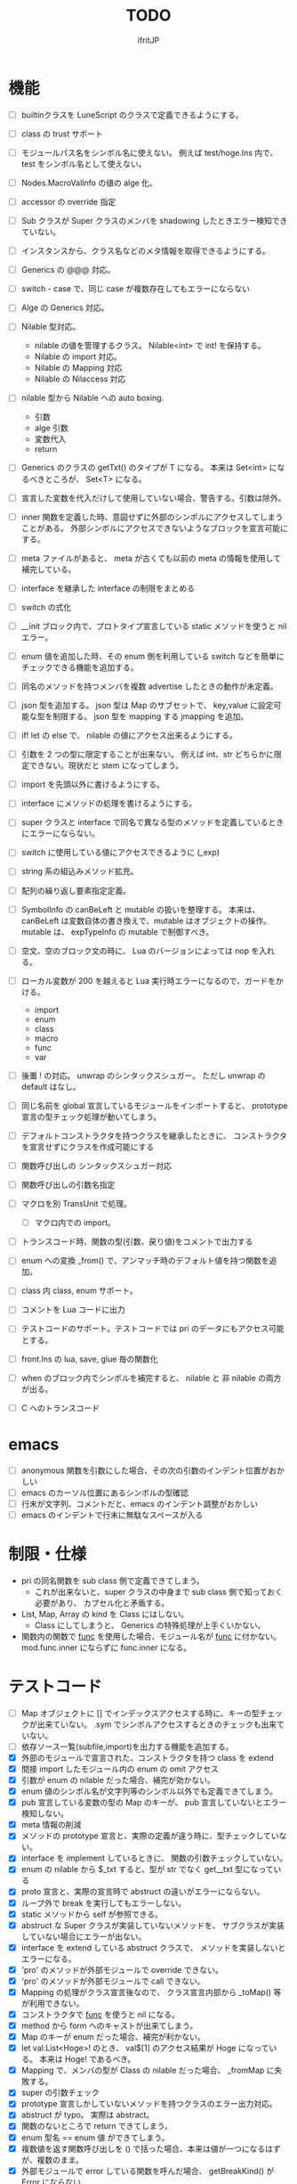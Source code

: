 # -*- coding:utf-8 -*-
#+AUTHOR: ifritJP
#+STARTUP: nofold
#+OPTIONS: ^:{}
#+HTML_HEAD: <link rel="stylesheet" type="text/css" href="org-mode-document.css" />

#+TITLE: TODO

* 機能

- [ ] builtinクラスを LuneScript のクラスで定義できるようにする。
- [ ] class の trust サポート
- [ ] モジュールパス名をシンボル名に使えない。
      例えば test/hoge.lns 内で、 test をシンボル名として使えない。
      
- [ ] Nodes.MacroValInfo の値の alge 化。
- [ ] accessor の override 指定
  
- [ ] Sub クラスが Super クラスのメンバを shadowing したときエラー検知できていない。
- [ ] インスタンスから、クラス名などのメタ情報を取得できるようにする。
- [ ] Generics の @@@ 対応。
  
- [ ] switch - case で、同じ case が複数存在してもエラーにならない
       
     
- [ ] Alge の Generics 対応。
- [ ] Nilable 型対応。
      - nilable の値を管理するクラス。 Nilable<int> で int! を保持する。
      - Nilable の import 対応。
      - Nilable の Mapping 対応
      - Nilable の Nilaccess 対応
- [ ] nilable 型から Nilable への auto boxing.
      - 引数
      - alge 引数
      - 変数代入
      - return
- [ ] Generics のクラスの getTxt() のタイプが T になる。
      本来は Set<int> になるべきところが、 Set<T> になる。
- [ ] 宣言した変数を代入だけして使用していない場合、警告する。引数は除外。
  
- [ ] inner 関数を定義した時、意図せずに外部のシンボルにアクセスしてしまうことがある。
      外部シンボルにアクセスできないようなブロックを宣言可能にする。
- [ ] meta ファイルがあると、 meta が古くても以前の meta の情報を使用して補完している。
- [ ] interface を継承した interface の制限をまとめる
- [ ] switch の式化  
- [ ] __init ブロック内で、プロトタイプ宣言している static メソッドを使うと nil エラー。
- [ ] enum 値を追加した時、その enum 側を利用している switch などを簡単にチェックできる機能を追加する。
- [ ] 同名のメソッドを持つメンバを複数 advertise したときの動作が未定義。
- [ ] json 型を追加する。 json 型は Map のサブセットで、
      key,value に設定可能な型を制限する。 json 型を mapping する jmapping を追加。
- [ ] if! let の else で、  nilable の値にアクセス出来るようにする。
- [ ] 引数を 2 つの型に限定することが出来ない。
      例えば int、str どちらかに限定できない。現状だと stem になってしまう。
- [ ] import を先頭以外に書けるようにする。
- [ ] interface にメソッドの処理を書けるようにする。
- [ ] super クラスと interface で同名で異なる型のメソッドを定義しているときにエラーにならない。
- [ ] switch に使用している値にアクセスできるように (_exp)
- [ ] string 系の組込みメソッド拡充。
- [ ] 配列の繰り返し要素指定定義。
- [ ] SymbolInfo の canBeLeft と mutable の扱いを整理する。
      本来は、 canBeLeft は変数自体の書き換えで、mutable はオブジェクトの操作。
      mutable は、 expTypeInfo の mutable で制御すべき。
- [ ] 空文、空のブロック文の時に、 Lua のバージョンによっては nop を入れる。
- [ ] ローカル変数が 200 を越えると Lua 実行時エラーになるので、ガードをかける。
      - import
      - enum
      - class
      - macro
      - func
      - var
- [ ] 後置 ! の対応。 unwrap のシンタックスシュガー。 ただし unwrap の default はなし。
- [ ] 同じ名前を global 宣言しているモジュールをインポートすると、 
      prototype 宣言の型チェック処理が動いてしまう。

      
- [ ] デフォルトコンストラクタを持つクラスを継承したときに、
      コンストラクタを宣言せずにクラスを作成可能にする
- [ ] 関数呼び出しの シンタックスシュガー対応
- [ ] 関数呼び出しの引数名指定
- [ ] マクロを別 TransUnit で処理。
      - [ ] マクロ内での import。
- [ ] トランスコード時、関数の型(引数、戻り値)をコメントで出力する
- [ ] enum への変換 _from() で、アンマッチ時のデフォルト値を持つ関数を追加。
- [ ] class 内 class, enum サポート。
- [ ] コメントを Lua コードに出力
- [ ] テストコードのサポート。テストコードでは pri のデータにもアクセス可能とする。
- [ ] front.lns の lua, save, glue 毎の関数化
- [ ] when のブロック内でシンボルを補完すると、 nilable と 非 nilable の両方が出る。

- [ ] C へのトランスコード


* emacs
- [ ] anonymous 関数を引数にした場合、その次の引数のインデント位置がおかしい
- [ ] emacs のカーソル位置にあるシンボルの型確認
- [ ] 行末が文字列、コメントだと、emacs のインデント調整がおかしい
- [ ] emacs のインデントで行末に無駄なスペースが入る



* 制限・仕様

- pri の同名関数を sub class 側で定義できてしまう。
  - これが出来ないと、super クラスの中身まで sub class 側で知っておく必要があり、
    カプセル化と矛盾する。

- List, Map, Array の kind を Class にはしない。
  - Class にしてしまうと、 Generics の特殊処理が上手くいかない。

- 関数内の関数で __func__ を使用した場合、モジュール名が __func__ に付かない。
  mod.func.inner にならずに func.inner になる。
  

* テストコード

- [ ] Map オブジェクトに [] でインデックスアクセスする時に、キーの型チェックが出来ていない。
     .sym でシンボルアクセスするときのチェックも出来ていない。
- [ ] 依存ソース一覧(subfile,import)を出力する機能を追加する。
- [X] 外部のモジュールで宣言された、コンストラクタを持つ class を extend 
- [X] 間接 import したモジュール内の enum の omit アクセス
- [X] 引数が enum の nilable だった場合、補完が効かない。
- [X] enum 値のシンボル名が文字列等のシンボル以外でも定義できてしまう。
- [X] pub 宣言している変数の型の Map のキーが、 pub 宣言していないとエラー検知しない。
- [X] meta 情報の削減
- [X] メソッドの prototype 宣言と、実際の定義が違う時に、型チェックしていない。
- [X] interface を implement しているときに、 関数の引数チェックしていない。
- [X] enum の nilable から $_txt すると、型が str でなく get__txt 型になっている
- [X] proto 宣言と、実際の宣言時で abstruct の違いがエラーにならない。
- [X] ループ外で break を実行してもエラーしない。
- [X] static メソッドから self が参照できる。
- [X] abstruct な Super クラスが実装していないメソッドを、
      サブクラスが実装していない場合にエラーが出ない。
- [X] interface を extend している abstruct クラスで、
      メソッドを実装しないとエラーになる。
- [X] 'pro' のメソッドが外部モジュールで override できない。
- [X] 'pro' のメソッドが外部モジュールで call できない。
- [X] Mapping の処理がクラス宣言後なので、
      クラス宣言内部から _toMap() 等が利用できない。
- [X] コンストラクタで __func__ を使うと nil になる。
- [X] method から form へのキャストが出来てしまう。  
- [X] Map のキーが enum だった場合、補完が利かない。
- [X] let val:List<Hoge>! のとき、 val$[1] のアクセス結果が Hoge になっている。
      本来は Hoge! であるべき。
- [X] Mapping で、メンバの型が Class の nilable だった場合、 _fromMap に失敗する。
- [X] super の引数チェック
- [X] prototype 宣言しかしていないメソッドを持つクラスのエラー出力対応。
- [X] abstruct が typo。 実際は abstract。
- [X] 関数のないところで return できてしまう。
- [X] enum 型名 == enum 値 ができてしまう。
- [X] 複数値を返す関数呼び出しを () で括った場合、本来は値が一つになるはずが、複数のまま。
- [X] 外部モジュールで error している関数を呼んだ場合、 getBreakKind() が Error にならない
- [X] 戻り値を持つ関数の、return 有無を確認するフロー解析
- [X] macro 内の変数に mut を設定しても上書きが無視される。
- [X] macro 内の `{} がエラーになる。
- [X] form を pub 宣言した型名を、外部からその型名でアクセスできない。
- [X] while true {} のループ内の for 文などから return した場合、 return なしになる。
- [X] 同じ型の関数を複数宣言してもエラーにならない。
- [X] 外部モジュールで宣言した form を、引数にもつ __init を pub にするとエラー。
- [X] 外部モジュールで宣言した super class のメンバに代入できない。 immutable 扱いになる。
- [X] 外部モジュールの pro メソッドが、 pub として登録されている。
- [X] コンストラクタで super を呼んでいなくてもエラーにならない。
- [X] 自動コンストラクタが super のコンストラクタを実行していない。
- [X] form の戻り値が nilable だと、戻り値なしの関数をセットできてしまう。  
- [X] abstract を override したメソッドから super() が呼べてしまう。
- [X] 自分自身を import すると処理が返ってこない。
- [X] if で、条件不成立にならない式を書けてしまう。
    if "" { }  等。
- [X] apply of で列挙される型が stem になってしまっている。
- [X] -u で lua を作ると、 lua のコメントの先頭に挿入されるパスが ./ が付いてしまう
- [X] 型名単体が r-value になっている。
- [X] table.unpack を list, array のメソッドに変更する
- [X] 戻り値を持たない関数の結果を、変数に代入できてしまう。
- [X] import 処理で lns ソースを解析する際、TypeId の IdProvider が同じものなので、
      TypeId の整合性が取れないことがある。
      import 時の typeId のリセット
- [X] __func__ が nil になることがある。
- [X] マクロ以外のシンボル名の先頭に _ を使っている場合のチェック
- [X] lua5.1 の対応
      - [X] package.searchpath() が 5.1 はない。
- [X] import のモジュールがない時に TransUnit を続けられるようにする。
      - TransUnit の解析は続けないが、強制エラー終了しないように修正。
- [X] macro を pub に出来るように。
- [X] map の型宣言で、 value の型宣言しなくてもエラーにならない。 Map<int> ができてしまう。
- [X] import のフォーマットバージョンチェック
- [X] ... を最終要素以外にも定義できてしまう。
- [X] Map のキー指定にタイプ名を指定できてしまう。
      hoge[ str ] = nil; 的な。
- [X] 次のような enum 表記が出来てしまう。
      enum HOGE {
         Val1,
         Val2,
      }
      HOGE.Val1.Val1 <--- これ
- [X] lnsc でコンパイル指定した lns ファイルがないと、 .lua, .meta.tmp ファイルが残る。
- [X] List.sort, Array.sort を対応する。
- [X] meta ファイルの更新を必要な時だけ行なう。
      meta に影響のないモジュール内部実装を変えただけの場合に、 
      meta を更新してしまうと、 それを import しているモジュールも更新対象になってしまう。
- [X] "%d" に対する引数がオーバ時にエラーしない。
- [X] "%q" は lua5.3 でも文字列以外は指定できない。
- [X] 関数、メソッドでない場所で __func__ が使えてしまう。  
- [X] unwrap default の型チェックが出来ていない。
      例えば次のようなことが出来てしまう。
      let val:str! = "abc";
      print( (unwrap val default 1) + 10 );
- [X] import しているシンボルを、自分のモジュールのシンボルとして公開する。
      モジュールの相互参照で切り出したときに、変更を最小にする。
      alias な感じ。
- [X] @@= は、メンバを持たないクラスのみに有効。  
- [X] static でないメソッドが r-value になっている。
- [X] unwrap と @@@ とで、 unwrap の方が優先順位が高い。 本来は逆。
- [X] stem からキャストする際に動的にタイプチェックし、
      マッチしていない場合は nil を返す @@@ 演算子を追加する。
- [X] 内部関数内では 初期値なし immutable のアクセスはエラーとする。
- [X] 変数の値保持制御で return 等の flow 解析を行なう。
- [X] 繰り返し文内で immutable な変数を書き換えられてしまう。
- [X] setter の mut 制御が出来ていない？ immutable なインスタンスでも set できる。
- [X] form 型の変数に関数オブジェクトを代入した時に、
      関数の引数が参照型から、非参照型を指定してもエラーにならない。
- [X] let! のブロックがフロー解析対象になっていない。
- [X] クラス定義の中でマクロが使えない。
      メソッド定義をマクロ化出来ない。
  
      

* ドキュメント

- [ ] -u オプション
- [ ] import as 対応
- [ ] __func__, __line__, __mod__ のサポート
- [X] form の型宣言
- [ ] メソッドの super
- [X] set 対応
- [ ] alias 対応  
- [X] when! の対応
     指定されたシンボルを unwrap して、ブロック内では unwrap 後の型として扱う。
- [X] map 型からの Class 生成(fromMap)、 Class からの map 生成 (toMap)
- [X] Lua 5.2 で bit 演算子を利用した場合、 bit モジュールを利用するように変換する
- [X] module 宣言したモジュールの glue コード自動生成
- [X] enum の全要素リストを取れるようにする。
- [X] bool 値との比較演算
- [X] クラス宣言のメソッド内から、自分自身のクラスを new できない。 
      メソッドの分離定義すると new できる。
      デフォルトコンストラクタを使用することを宣言できるようにする。
- [X] getter を省略して setter だけ生成できるように
- [X] "%s" (val) の %s と val の対応チェック
      - [X] lua5.1 の場合、 %s の val は tostring() する。
- [X] 型固定の可変長引数対応
- [X] 多値を返す関数を、意図せずに多値として扱ってしまう。
      例えば list.insert( func() ) で func() が int, int を返す場合、
      本来は list 末尾に値を挿入したいのに、
      末尾でない場所に格納されてしまい意図しない結果になる。
      ※ 要検討
      代入先が省略可能で、代入元が多値の第二引数以降なら warning を出す。
- [X] 独自クラスの generics 対応
- [X] Generics クラスの Mapping 対応
- [X] alge 型を enum 型のような省略表記が出来ない。
- [X] サブデータを持たない alge 型を == で比較できるようにする。
- [X] let で初期値を入れずに済むフロー解析
- [X] let!  等の nil ブロックのフロー解析。
- [ ] int/real/str プリミティブ型の @@@ 対応。
       
  

* ビルド制御変更

#+BEGIN_SRC txt
mod1.meta: mod1.lns mod2.meta
#+END_SRC

上記依存関係の時、次のいずれかの条件が成立する時に meta ファイルを更新する。

- 更新時間が mod1.lns > mod1.meta
- 更新時間が mod2.meta > mod1.meta かつ、
  mod2.meta 内の ID が、 mod1.meta 内に保持している mod2.meta の ID と異なる。
  
meta ファイル内に、ビルド時の lns ファイルの更新時間と、ビルド回数から ID を生成する。

  ID = "%d.%d" (lnsファイルの更新時間, ビルド回数)

ここでビルド回数は、対象 lns ファイルを何回ビルドしたかを示す数で、
meta ファイル内に記録し、ビルド毎にインクリメントする。
lns ファイルに対応する meta ファイルがない場合は 1 とする。



mod2.meta: mod2.lns

     
      
  
  

* advent

- [X] 紹介
- [X] setup
- [X] hello world
- [X] 値
- [X] enum
- [X] 変数
- [X] 分岐
- [X] foreach 等の loop
- [X] 関数, form
- [X] nilable, unwrap, map
- [X] クロスコンパイル  
- [X] クラス 基本
- [X] クラス accessor
- [X] クラス 継承
- [X] クラス advertise
- [X] クラス override, super, abstract
- [X] alge  
- [X] インタフェース
- [X] mapping
- [X] nil 条件演算子
- [X] import, provide
- [X] require, module
- [X] macro
- [X] make
- [X] LuneScript を作ってみての感想
      - こんな機能が欲しかった
	- accessor の自動生成
        - advertise 
      - コーディングルールの強制
	- python のインデント
	- bool の比較
      - 近年の言語の調査

- [ ] subfile
- [ ] glue
